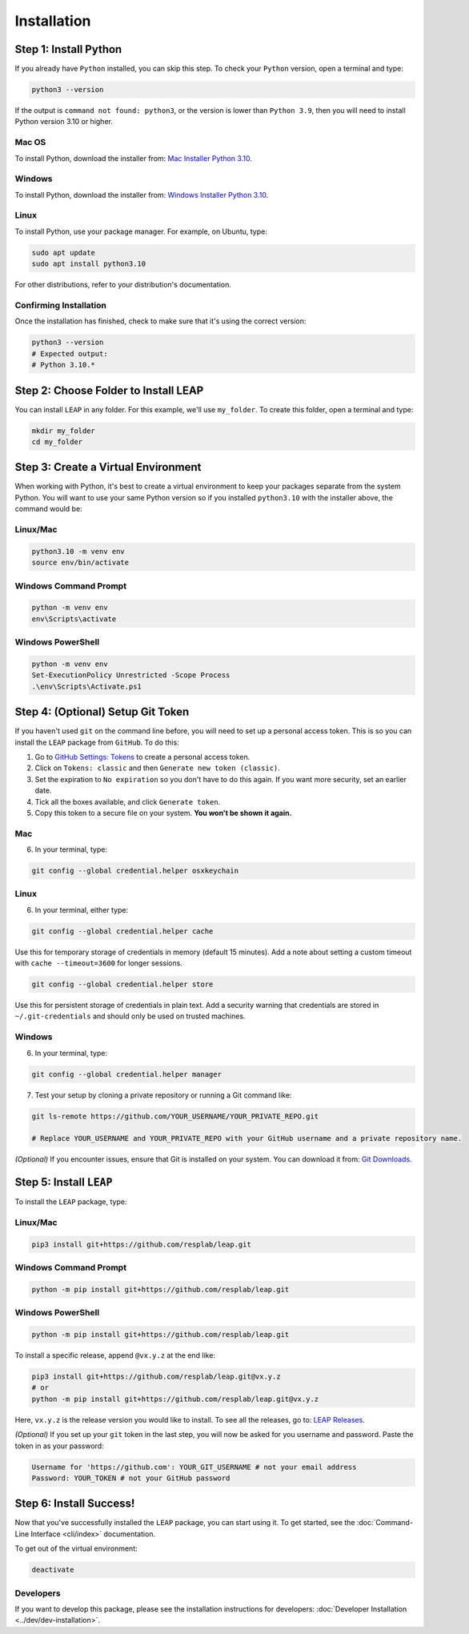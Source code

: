 Installation
==============

Step 1: Install Python
----------------------------

If you already have ``Python`` installed, you can skip this step. To check your ``Python`` version,
open a terminal and type:


.. code-block:: bash

  python3 --version


If the output is ``command not found: python3``, or the version is lower than ``Python 3.9``,
then you will need to install Python version 3.10 or higher.

Mac OS
******

To install Python, download the installer from:
`Mac Installer Python 3.10
<https://www.python.org/ftp/python/3.10.0/python-3.10.0post2-macos11.pkg>`_.

Windows
******
To install Python, download the installer from:
`Windows Installer Python 3.10
<https://www.python.org/downloads/release/python-31016/>`_.

Linux
******

To install Python, use your package manager. For example, on Ubuntu, type:

.. code-block:: bash

  sudo apt update
  sudo apt install python3.10

For other distributions, refer to your distribution's documentation.

Confirming Installation
******

Once the installation has finished, check to make sure that it's using the correct version:

.. code-block:: bash

   python3 --version
   # Expected output:
   # Python 3.10.*

Step 2: Choose Folder to Install LEAP
-------------------------------

You can install ``LEAP`` in any folder. For this example, we'll use ``my_folder``. To
create this folder, open a terminal and type:

.. code-block:: bash

  mkdir my_folder
  cd my_folder

Step 3: Create a Virtual Environment
--------------------------------------

When working with Python, it's best to create a virtual environment to keep your packages
separate from the system Python. You will want to use your same Python version so if you
installed ``python3.10`` with the installer above, the command would be:

Linux/Mac
******

.. code-block:: bash

  python3.10 -m venv env
  source env/bin/activate

Windows Command Prompt
******

.. code-block:: cmd

  python -m venv env
  env\Scripts\activate

Windows PowerShell
******

.. code-block:: powershell

  python -m venv env
  Set-ExecutionPolicy Unrestricted -Scope Process
  .\env\Scripts\Activate.ps1

Step 4: (Optional) Setup Git Token
-----------------------------------

If you haven't used ``git`` on the command line before, you will need to set up a personal access
token. This is so you can install the ``LEAP`` package from ``GitHub``. To do this:

1. Go to `GitHub Settings: Tokens <https://github.com/settings/tokens>`_ to create a personal
   access token.
2. Click on ``Tokens: classic`` and then ``Generate new token (classic)``.
3. Set the expiration to ``No expiration`` so you don't have to do this again. If you want more
   security, set an earlier date.
4. Tick all the boxes available, and click ``Generate token``.
5. Copy this token to a secure file on your system. **You won't be shown it again.**

Mac
******

6. In your terminal, type:

.. code-block:: bash

  git config --global credential.helper osxkeychain

Linux
******

6. In your terminal, either type:

.. code-block:: bash

  git config --global credential.helper cache

Use this for temporary storage of credentials in memory (default 15 minutes). Add a note about setting a custom timeout with ``cache --timeout=3600`` for longer sessions.

.. code-block:: bash

  git config --global credential.helper store

Use this for persistent storage of credentials in plain text. Add a security warning that credentials are stored in ``~/.git-credentials`` and should only be used on trusted machines.

Windows
******

6. In your terminal, type:

.. code-block:: cmd

  git config --global credential.helper manager

7. Test your setup by cloning a private repository or running a Git command like:

.. code-block:: bash

  git ls-remote https://github.com/YOUR_USERNAME/YOUR_PRIVATE_REPO.git

  # Replace YOUR_USERNAME and YOUR_PRIVATE_REPO with your GitHub username and a private repository name.

*(Optional)* If you encounter issues, ensure that Git is installed on your system. You can download it from:
`Git Downloads <https://git-scm.com/downloads>`_.

Step 5: Install ``LEAP``
-------------------------------

To install the ``LEAP`` package, type:

Linux/Mac
******

.. code-block:: bash

  pip3 install git+https://github.com/resplab/leap.git

Windows Command Prompt
******

.. code-block:: cmd

  python -m pip install git+https://github.com/resplab/leap.git

Windows PowerShell
******

.. code-block:: powershell

  python -m pip install git+https://github.com/resplab/leap.git

To install a specific release, append ``@vx.y.z`` at the end like:

.. code-block:: bash

  pip3 install git+https://github.com/resplab/leap.git@vx.y.z
  # or
  python -m pip install git+https://github.com/resplab/leap.git@vx.y.z

Here, ``vx.y.z`` is the release version you would like to install. To see all the releases, go to:
`LEAP Releases <https://github.com/resplab/leap/releases>`_.

*(Optional)* If you set up your ``git`` token in the last step, you will now be asked for you
username and password. Paste the token in as your password:

.. code-block:: bash

  Username for 'https://github.com': YOUR_GIT_USERNAME # not your email address
  Password: YOUR_TOKEN # not your GitHub password


Step 6: Install Success!
--------------------------

Now that you've successfully installed the ``LEAP`` package, you can start using it. To get
started, see the :doc:`Command-Line Interface <cli/index>` documentation.

To get out of the virtual environment:

.. code-block:: bash

  deactivate



Developers
***********


If you want to develop this package, please see the installation instructions for
developers: :doc:`Developer Installation <../dev/dev-installation>`.
